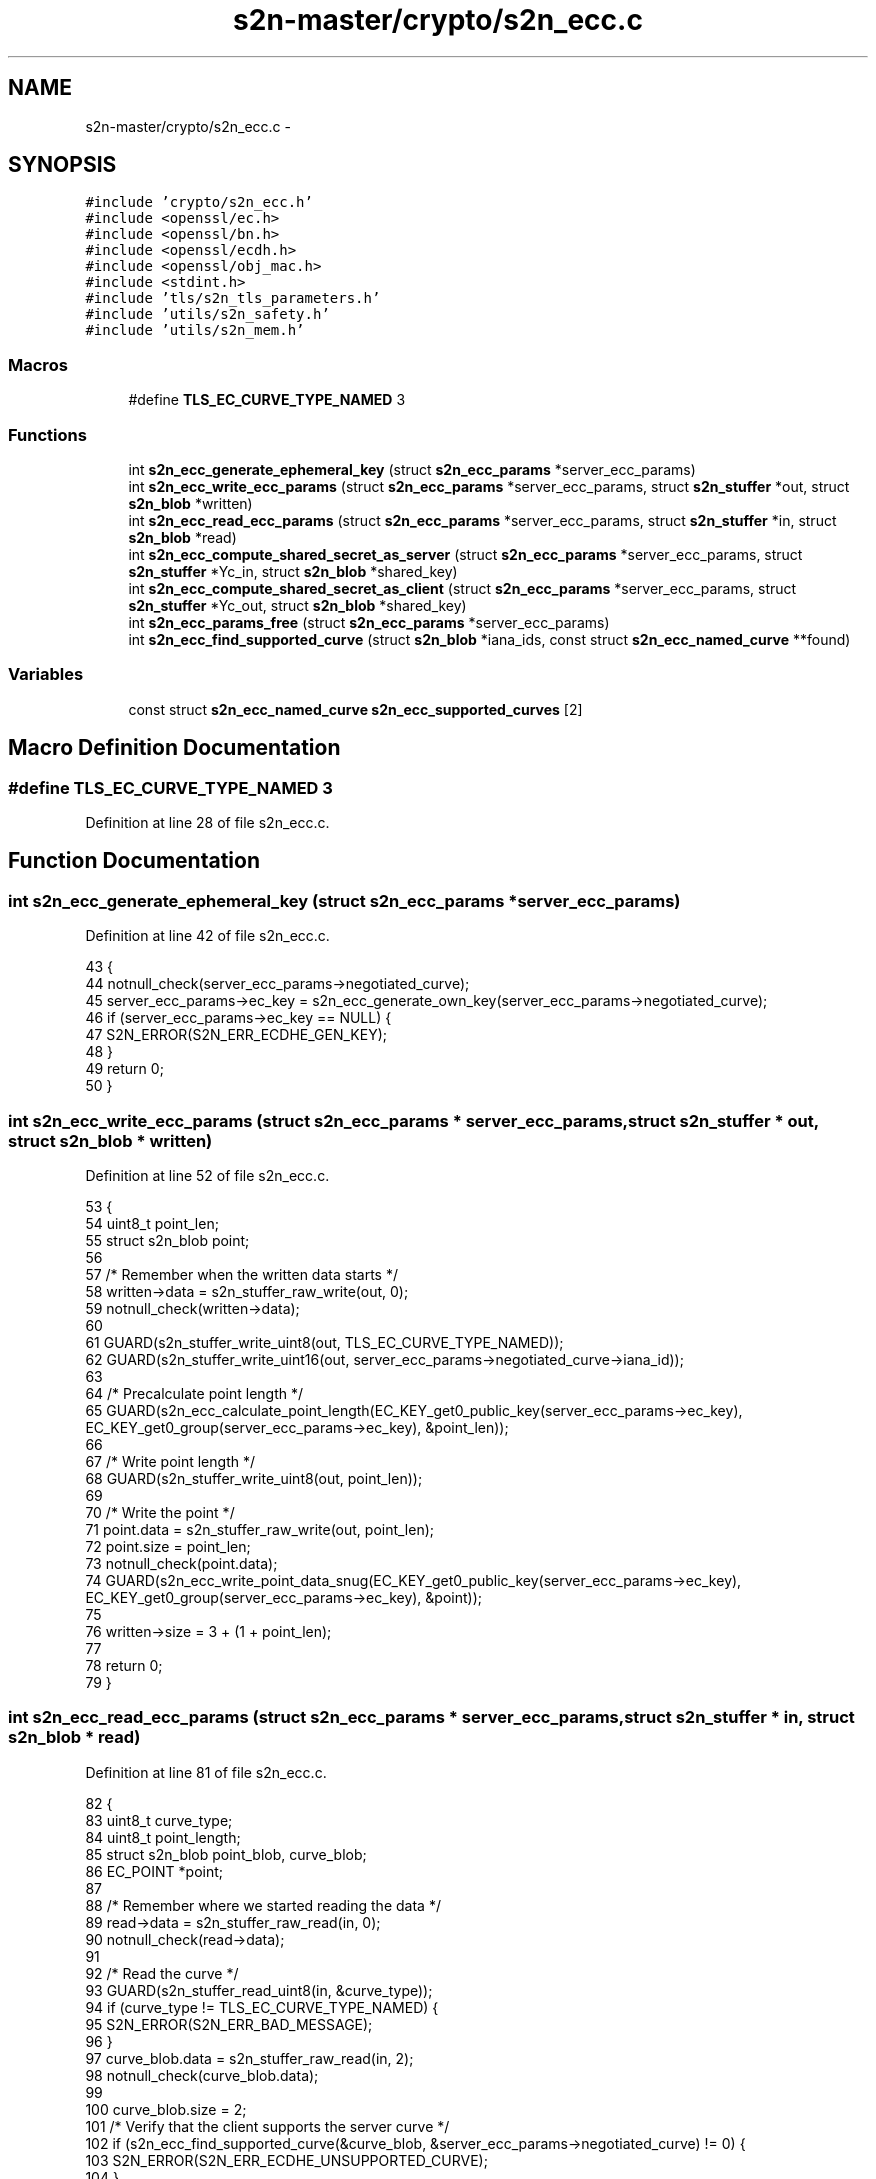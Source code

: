 .TH "s2n-master/crypto/s2n_ecc.c" 3 "Fri Aug 19 2016" "s2n-doxygen-full" \" -*- nroff -*-
.ad l
.nh
.SH NAME
s2n-master/crypto/s2n_ecc.c \- 
.SH SYNOPSIS
.br
.PP
\fC#include 'crypto/s2n_ecc\&.h'\fP
.br
\fC#include <openssl/ec\&.h>\fP
.br
\fC#include <openssl/bn\&.h>\fP
.br
\fC#include <openssl/ecdh\&.h>\fP
.br
\fC#include <openssl/obj_mac\&.h>\fP
.br
\fC#include <stdint\&.h>\fP
.br
\fC#include 'tls/s2n_tls_parameters\&.h'\fP
.br
\fC#include 'utils/s2n_safety\&.h'\fP
.br
\fC#include 'utils/s2n_mem\&.h'\fP
.br

.SS "Macros"

.in +1c
.ti -1c
.RI "#define \fBTLS_EC_CURVE_TYPE_NAMED\fP   3"
.br
.in -1c
.SS "Functions"

.in +1c
.ti -1c
.RI "int \fBs2n_ecc_generate_ephemeral_key\fP (struct \fBs2n_ecc_params\fP *server_ecc_params)"
.br
.ti -1c
.RI "int \fBs2n_ecc_write_ecc_params\fP (struct \fBs2n_ecc_params\fP *server_ecc_params, struct \fBs2n_stuffer\fP *out, struct \fBs2n_blob\fP *written)"
.br
.ti -1c
.RI "int \fBs2n_ecc_read_ecc_params\fP (struct \fBs2n_ecc_params\fP *server_ecc_params, struct \fBs2n_stuffer\fP *in, struct \fBs2n_blob\fP *read)"
.br
.ti -1c
.RI "int \fBs2n_ecc_compute_shared_secret_as_server\fP (struct \fBs2n_ecc_params\fP *server_ecc_params, struct \fBs2n_stuffer\fP *Yc_in, struct \fBs2n_blob\fP *shared_key)"
.br
.ti -1c
.RI "int \fBs2n_ecc_compute_shared_secret_as_client\fP (struct \fBs2n_ecc_params\fP *server_ecc_params, struct \fBs2n_stuffer\fP *Yc_out, struct \fBs2n_blob\fP *shared_key)"
.br
.ti -1c
.RI "int \fBs2n_ecc_params_free\fP (struct \fBs2n_ecc_params\fP *server_ecc_params)"
.br
.ti -1c
.RI "int \fBs2n_ecc_find_supported_curve\fP (struct \fBs2n_blob\fP *iana_ids, const struct \fBs2n_ecc_named_curve\fP **found)"
.br
.in -1c
.SS "Variables"

.in +1c
.ti -1c
.RI "const struct \fBs2n_ecc_named_curve\fP \fBs2n_ecc_supported_curves\fP [2]"
.br
.in -1c
.SH "Macro Definition Documentation"
.PP 
.SS "#define TLS_EC_CURVE_TYPE_NAMED   3"

.PP
Definition at line 28 of file s2n_ecc\&.c\&.
.SH "Function Documentation"
.PP 
.SS "int s2n_ecc_generate_ephemeral_key (struct \fBs2n_ecc_params\fP * server_ecc_params)"

.PP
Definition at line 42 of file s2n_ecc\&.c\&.
.PP
.nf
43 {
44     notnull_check(server_ecc_params->negotiated_curve);
45     server_ecc_params->ec_key = s2n_ecc_generate_own_key(server_ecc_params->negotiated_curve);
46     if (server_ecc_params->ec_key == NULL) {
47         S2N_ERROR(S2N_ERR_ECDHE_GEN_KEY);
48     }
49     return 0;
50 }
.fi
.SS "int s2n_ecc_write_ecc_params (struct \fBs2n_ecc_params\fP * server_ecc_params, struct \fBs2n_stuffer\fP * out, struct \fBs2n_blob\fP * written)"

.PP
Definition at line 52 of file s2n_ecc\&.c\&.
.PP
.nf
53 {
54     uint8_t point_len;
55     struct s2n_blob point;
56 
57     /* Remember when the written data starts */
58     written->data = s2n_stuffer_raw_write(out, 0);
59     notnull_check(written->data);
60 
61     GUARD(s2n_stuffer_write_uint8(out, TLS_EC_CURVE_TYPE_NAMED));
62     GUARD(s2n_stuffer_write_uint16(out, server_ecc_params->negotiated_curve->iana_id));
63 
64     /* Precalculate point length */
65     GUARD(s2n_ecc_calculate_point_length(EC_KEY_get0_public_key(server_ecc_params->ec_key), EC_KEY_get0_group(server_ecc_params->ec_key), &point_len));
66 
67     /* Write point length */
68     GUARD(s2n_stuffer_write_uint8(out, point_len));
69 
70     /* Write the point */
71     point\&.data = s2n_stuffer_raw_write(out, point_len);
72     point\&.size = point_len;
73     notnull_check(point\&.data);
74     GUARD(s2n_ecc_write_point_data_snug(EC_KEY_get0_public_key(server_ecc_params->ec_key), EC_KEY_get0_group(server_ecc_params->ec_key), &point));
75 
76     written->size = 3 + (1 + point_len);
77 
78     return 0;
79 }
.fi
.SS "int s2n_ecc_read_ecc_params (struct \fBs2n_ecc_params\fP * server_ecc_params, struct \fBs2n_stuffer\fP * in, struct \fBs2n_blob\fP * read)"

.PP
Definition at line 81 of file s2n_ecc\&.c\&.
.PP
.nf
82 {
83     uint8_t curve_type;
84     uint8_t point_length;
85     struct s2n_blob point_blob, curve_blob;
86     EC_POINT *point;
87 
88     /* Remember where we started reading the data */
89     read->data = s2n_stuffer_raw_read(in, 0);
90     notnull_check(read->data);
91 
92     /* Read the curve */
93     GUARD(s2n_stuffer_read_uint8(in, &curve_type));
94     if (curve_type != TLS_EC_CURVE_TYPE_NAMED) {
95         S2N_ERROR(S2N_ERR_BAD_MESSAGE);
96     }
97     curve_blob\&.data = s2n_stuffer_raw_read(in, 2);
98     notnull_check(curve_blob\&.data);
99 
100     curve_blob\&.size = 2;
101     /* Verify that the client supports the server curve */
102     if (s2n_ecc_find_supported_curve(&curve_blob, &server_ecc_params->negotiated_curve) != 0) {
103         S2N_ERROR(S2N_ERR_ECDHE_UNSUPPORTED_CURVE);
104     }
105     /* Create a key to store the server public point */
106     server_ecc_params->ec_key = EC_KEY_new_by_curve_name(server_ecc_params->negotiated_curve->libcrypto_nid);
107     if (server_ecc_params->ec_key == NULL) {
108         S2N_ERROR(S2N_ERR_ECDHE_UNSUPPORTED_CURVE);
109     }
110 
111     /* Read the point */
112     GUARD(s2n_stuffer_read_uint8(in, &point_length));
113     point_blob\&.size = point_length;
114     point_blob\&.data = s2n_stuffer_raw_read(in, point_blob\&.size);
115     notnull_check(point_blob\&.data);
116 
117     /* Parse and store the server public point */
118     point = s2n_ecc_blob_to_point(&point_blob, server_ecc_params->ec_key);
119     if (point == NULL) {
120         S2N_ERROR(S2N_ERR_BAD_MESSAGE);
121     }
122     if (EC_KEY_set_public_key(server_ecc_params->ec_key, point) != 1) {
123         EC_POINT_free(point);
124         S2N_ERROR(S2N_ERR_BAD_MESSAGE);
125     }
126     EC_POINT_free(point);
127 
128     read->size = 3 + (1 + point_length);
129 
130     return 0;
131 }
.fi
.SS "int s2n_ecc_compute_shared_secret_as_server (struct \fBs2n_ecc_params\fP * server_ecc_params, struct \fBs2n_stuffer\fP * Yc_in, struct \fBs2n_blob\fP * shared_key)"

.PP
Definition at line 133 of file s2n_ecc\&.c\&.
.PP
.nf
134 {
135     uint8_t client_public_len;
136     struct s2n_blob client_public_blob;
137     EC_POINT *client_public;
138     int rc;
139 
140     GUARD(s2n_stuffer_read_uint8(Yc_in, &client_public_len));
141     client_public_blob\&.size = client_public_len;
142     client_public_blob\&.data = s2n_stuffer_raw_read(Yc_in, client_public_blob\&.size);
143     notnull_check(client_public_blob\&.data);
144 
145     /* Parse the client public */
146     client_public = s2n_ecc_blob_to_point(&client_public_blob, server_ecc_params->ec_key);
147     if (client_public == NULL) {
148         S2N_ERROR(S2N_ERR_BAD_MESSAGE);
149     }
150 
151     /* Compute the key and free the point */
152     rc = s2n_ecc_compute_shared_secret(server_ecc_params->ec_key, client_public, shared_key);
153     EC_POINT_free(client_public);
154     return rc;
155 }
.fi
.SS "int s2n_ecc_compute_shared_secret_as_client (struct \fBs2n_ecc_params\fP * server_ecc_params, struct \fBs2n_stuffer\fP * Yc_out, struct \fBs2n_blob\fP * shared_key)"

.PP
Definition at line 157 of file s2n_ecc\&.c\&.
.PP
.nf
158 {
159     EC_KEY *client_key;
160 
161     /* Generate the client key\&. Don't forget to free it\&. */
162     notnull_check(server_ecc_params->negotiated_curve);
163     client_key = s2n_ecc_generate_own_key(server_ecc_params->negotiated_curve);
164     if (client_key == NULL) {
165         S2N_ERROR(S2N_ERR_ECDHE_GEN_KEY);
166     }
167 
168     /* Compute the shared secret */
169     if (s2n_ecc_compute_shared_secret(client_key, EC_KEY_get0_public_key(server_ecc_params->ec_key), shared_key) != 0) {
170         EC_KEY_free(client_key);
171         S2N_ERROR(S2N_ERR_ECDHE_SHARED_SECRET);
172     }
173 
174     /* Write the client public to Yc */
175     if (s2n_ecc_write_point_with_length(EC_KEY_get0_public_key(client_key), EC_KEY_get0_group(client_key), Yc_out) != 0) {
176         EC_KEY_free(client_key);
177         S2N_ERROR(S2N_ERR_ECDHE_SERIALIZING);
178     }
179     EC_KEY_free(client_key);
180 
181     return 0;
182 }
.fi
.SS "int s2n_ecc_params_free (struct \fBs2n_ecc_params\fP * server_ecc_params)"

.PP
Definition at line 184 of file s2n_ecc\&.c\&.
.PP
.nf
185 {
186     if (server_ecc_params->ec_key != NULL) {
187         EC_KEY_free(server_ecc_params->ec_key);
188         server_ecc_params->ec_key = NULL;
189     }
190     return 0;
191 }
.fi
.SS "int s2n_ecc_find_supported_curve (struct \fBs2n_blob\fP * iana_ids, const struct \fBs2n_ecc_named_curve\fP ** found)"

.PP
Definition at line 281 of file s2n_ecc\&.c\&.
.PP
.nf
282 {
283     struct s2n_stuffer iana_ids_in;
284 
285     GUARD(s2n_stuffer_init(&iana_ids_in, iana_ids));
286     GUARD(s2n_stuffer_write(&iana_ids_in, iana_ids));
287     for (int i = 0; i < sizeof(s2n_ecc_supported_curves) / sizeof(s2n_ecc_supported_curves[0]); i++) {
288         const struct s2n_ecc_named_curve *supported_curve = &s2n_ecc_supported_curves[i];
289         for (int j = 0; j < iana_ids->size / 2; j++) {
290             uint16_t iana_id;
291             GUARD(s2n_stuffer_read_uint16(&iana_ids_in, &iana_id));
292 
293             if (supported_curve->iana_id == iana_id) {
294                 *found = supported_curve;
295                 return 0;
296             }
297         }
298         GUARD(s2n_stuffer_reread(&iana_ids_in));
299     }
300 
301     /* Nothing found */
302     S2N_ERROR(S2N_ERR_ECDHE_UNSUPPORTED_CURVE);
303 }
.fi
.SH "Variable Documentation"
.PP 
.SS "const struct \fBs2n_ecc_named_curve\fP s2n_ecc_supported_curves[2]"
\fBInitial value:\fP
.PP
.nf
= {
    {\&.iana_id = TLS_EC_CURVE_SECP_256_R1,\&.libcrypto_nid = NID_X9_62_prime256v1},
    {\&.iana_id = TLS_EC_CURVE_SECP_384_R1,\&.libcrypto_nid = NID_secp384r1},
}
.fi
.PP
Definition at line 30 of file s2n_ecc\&.c\&.
.SH "Author"
.PP 
Generated automatically by Doxygen for s2n-doxygen-full from the source code\&.
